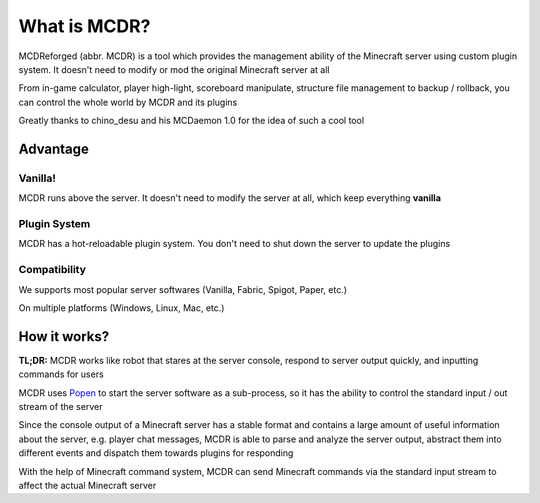 
What is MCDR?
=============

MCDReforged (abbr. MCDR) is a tool which provides the management ability of the Minecraft server using custom plugin system. It doesn't need to modify or mod the original Minecraft server at all

From in-game calculator, player high-light, scoreboard manipulate, structure file management to backup / rollback, you can control the whole world by MCDR and its plugins

Greatly thanks to chino_desu and his MCDaemon 1.0 for the idea of such a cool tool

Advantage
---------

Vanilla!
~~~~~~~~

MCDR runs above the server. It doesn't need to modify the server at all, which keep everything **vanilla**

Plugin System
~~~~~~~~~~~~~

MCDR has a hot-reloadable plugin system. You don't need to shut down the server to update the plugins

Compatibility
~~~~~~~~~~~~~

We supports most popular server softwares (Vanilla, Fabric, Spigot, Paper, etc.)

On multiple platforms (Windows, Linux, Mac, etc.)

How it works?
-------------

**TL;DR:** MCDR works like robot that stares at the server console, respond to server output quickly, and inputting commands for users

MCDR uses `Popen <https://docs.python.org/3/library/subprocess.html#subprocess.Popen>`__ to start the server software as a sub-process, so it has the ability to control the standard input / out stream of the server

Since the console output of a Minecraft server has a stable format and contains a large amount of useful information about the server, e.g. player chat messages, MCDR is able to parse and analyze the server output, abstract them into different events and dispatch them towards plugins for responding

With the help of Minecraft command system, MCDR can send Minecraft commands via the standard input stream to affect the actual Minecraft server
